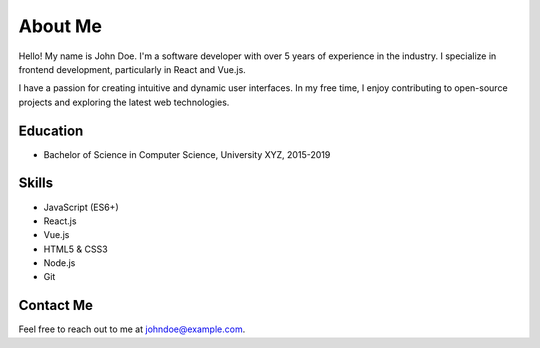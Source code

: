 About Me
========

Hello! My name is John Doe. I'm a software developer with over 5 years of experience in the industry. I specialize in frontend development, particularly in React and Vue.js.

I have a passion for creating intuitive and dynamic user interfaces. In my free time, I enjoy contributing to open-source projects and exploring the latest web technologies.

Education
---------

- Bachelor of Science in Computer Science, University XYZ, 2015-2019

Skills
------

- JavaScript (ES6+)
- React.js
- Vue.js
- HTML5 & CSS3
- Node.js
- Git

Contact Me
-----------

Feel free to reach out to me at johndoe@example.com.